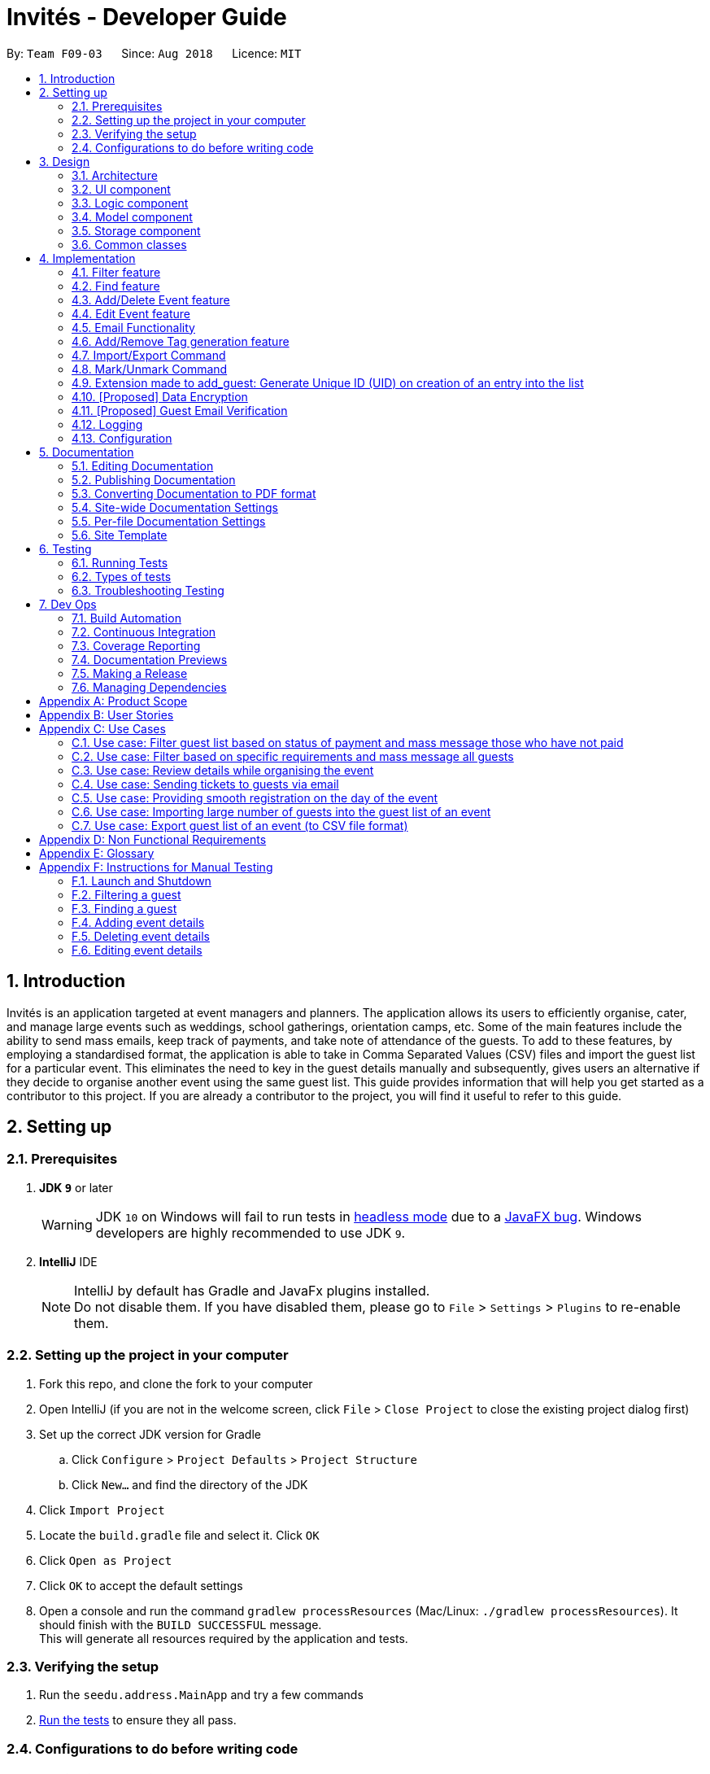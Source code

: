= Invités - Developer Guide
:site-section: DeveloperGuide
:toc:
:toc-title:
:toc-placement: preamble
:sectnums:
:imagesDir: images
:stylesDir: stylesheets
:xrefstyle: full
ifdef::env-github[]
:tip-caption: :bulb:
:note-caption: :information_source:
:warning-caption: :warning:
endif::[]
:repoURL: https://github.com/CS2113-AY1819S1-F09-3/main

By: `Team F09-03`      Since: `Aug 2018`      Licence: `MIT`

== Introduction

Invités is an application targeted at event managers and planners. The application allows its users to efficiently organise, cater, and manage large events such as weddings, school gatherings, orientation camps, etc. Some of the main features include the ability to send mass emails, keep track of payments, and take note of attendance of the guests. To add to these features, by employing a standardised format, the application is able to take in Comma Separated Values (CSV) files and import the guest list for a particular event. This eliminates the need to key in the guest details manually and subsequently, gives users an alternative if they decide to organise another event using the same guest list.
This guide provides information that will help you get started as a contributor to this project. If you are already a contributor to the project, you will find it useful to refer to this guide.

== Setting up

=== Prerequisites

. *JDK `9`* or later
+
[WARNING]
JDK `10` on Windows will fail to run tests in <<UsingGradle#Running-Tests, headless mode>> due to a https://github.com/javafxports/openjdk-jfx/issues/66[JavaFX bug].
Windows developers are highly recommended to use JDK `9`.

. *IntelliJ* IDE
+
[NOTE]
IntelliJ by default has Gradle and JavaFx plugins installed. +
Do not disable them. If you have disabled them, please go to `File` > `Settings` > `Plugins` to re-enable them.


=== Setting up the project in your computer

. Fork this repo, and clone the fork to your computer
. Open IntelliJ (if you are not in the welcome screen, click `File` > `Close Project` to close the existing project dialog first)
. Set up the correct JDK version for Gradle
.. Click `Configure` > `Project Defaults` > `Project Structure`
.. Click `New...` and find the directory of the JDK
. Click `Import Project`
. Locate the `build.gradle` file and select it. Click `OK`
. Click `Open as Project`
. Click `OK` to accept the default settings
. Open a console and run the command `gradlew processResources` (Mac/Linux: `./gradlew processResources`). It should finish with the `BUILD SUCCESSFUL` message. +
This will generate all resources required by the application and tests.

=== Verifying the setup

. Run the `seedu.address.MainApp` and try a few commands
. <<Testing,Run the tests>> to ensure they all pass.

=== Configurations to do before writing code

==== Configuring the coding style

This project follows https://github.com/oss-generic/process/blob/master/docs/CodingStandards.adoc[oss-generic coding standards]. IntelliJ's default style is mostly compliant with ours but it uses a different import order from ours. To rectify,

. Go to `File` > `Settings...` (Windows/Linux), or `IntelliJ IDEA` > `Preferences...` (macOS)
. Select `Editor` > `Code Style` > `Java`
. Click on the `Imports` tab to set the order

* For `Class count to use import with '\*'` and `Names count to use static import with '*'`: Set to `999` to prevent IntelliJ from contracting the import statements
* For `Import Layout`: The order is `import static all other imports`, `import java.\*`, `import javax.*`, `import org.\*`, `import com.*`, `import all other imports`. Add a `<blank line>` between each `import`

Optionally, you can follow the <<UsingCheckstyle#, UsingCheckstyle.adoc>> document to configure Intellij to check style-compliance as you write code.

==== Updating documentation to match your fork

After forking the repo, the documentation will still have the SE-EDU branding and refer to the `se-edu/addressbook-level4` repo.

If you plan to develop this fork as a separate product (i.e. instead of contributing to `se-edu/addressbook-level4`), you should do the following:

. Configure the <<Docs-SiteWideDocSettings, site-wide documentation settings>> in link:{repoURL}/build.gradle[`build.gradle`], such as the `site-name`, to suit your own project.

. Replace the URL in the attribute `repoURL` in link:{repoURL}/docs/DeveloperGuide.adoc[`DeveloperGuide.adoc`] and link:{repoURL}/docs/UserGuide.adoc[`UserGuide.adoc`] with the URL of your fork.

==== Setting up CI

Set up Travis to perform Continuous Integration (CI) for your fork. See <<UsingTravis#, UsingTravis.adoc>> to learn how to set it up.

After setting up Travis, you can optionally set up coverage reporting for your team fork (see <<UsingCoveralls#, UsingCoveralls.adoc>>).

[NOTE]
Coverage reporting could be useful for a team repository that hosts the final version but it is not that useful for your personal fork.

Optionally, you can set up AppVeyor as a second CI (see <<UsingAppVeyor#, UsingAppVeyor.adoc>>).

[NOTE]
Having both Travis and AppVeyor ensures your App works on both Unix-based platforms and Windows-based platforms (Travis is Unix-based and AppVeyor is Windows-based)

==== Getting started with coding

When you are ready to start coding,

1. Get some sense of the overall design by reading <<Design-Architecture>>.
2. Take a look at <<GetStartedProgramming>>.

== Design

[[Design-Architecture]]
=== Architecture

.Architecture Diagram
image::Architecture.png[width="600"]

The *_Architecture Diagram_* given above explains the high-level design of the App. Given below is a quick overview of each component.

[TIP]
The `.pptx` files used to create diagrams in this document can be found in the link:{repoURL}/docs/diagrams/[diagrams] folder. To update a diagram, modify the diagram in the pptx file, select the objects of the diagram, and choose `Save as picture`.

`Main` has only one class called link:{repoURL}/src/main/java/seedu/address/MainApp.java[`MainApp`]. It is responsible for,

* At app launch: Initializes the components in the correct sequence, and connects them up with each other.
* At shut down: Shuts down the components and invokes cleanup method where necessary.

<<Design-Commons,*`Commons`*>> represents a collection of classes used by multiple other components. Two of those classes play important roles at the architecture level.

* `EventsCenter` : This class (written using https://github.com/google/guava/wiki/EventBusExplained[Google's Event Bus library]) is used by components to communicate with other components using events (i.e. a form of _Event Driven_ design)
* `LogsCenter` : Used by many classes to write log messages to the App's log file.

The rest of the App consists of four components.

* <<Design-Ui,*`UI`*>>: The UI of the App.
* <<Design-Logic,*`Logic`*>>: The command executor.
* <<Design-Model,*`Model`*>>: Holds the data of the App in-memory.
* <<Design-Storage,*`Storage`*>>: Reads data from, and writes data to, the hard disk.

Each of the four components

* Defines its _API_ in an `interface` with the same name as the Component.
* Exposes its functionality using a `{Component Name}Manager` class.

For example, the `Logic` component (see the class diagram given below) defines it's API in the `Logic.java` interface and exposes its functionality using the `LogicManager.java` class.

.Class Diagram of the Logic Component
image::LogicClassDiagram.png[width="800"]

[discrete]
==== Events-Driven nature of the design

The _Sequence Diagram_ below shows how the components interact for the scenario where the user issues the command `delete 1`.

.Component interactions for `delete_guest 1` command (part 1)
image::SDforDeletePerson.png[width="800"]

[NOTE]
Note how the `Model` simply raises a `AddressBookChangedEvent` when the Address Book data are changed, instead of asking the `Storage` to save the updates to the hard disk.

The diagram below shows how the `EventsCenter` reacts to that event, which eventually results in the updates being saved to the hard disk and the status bar of the UI being updated to reflect the 'Last Updated' time.

.Component interactions for `delete_guest 1` command (part 2)
image::SDforDeletePersonEventHandling.png[width="800"]

[NOTE]
Note how the event is propagated through the `EventsCenter` to the `Storage` and `UI` without `Model` having to be coupled to either of them. This is an example of how this Event Driven approach helps us reduce direct coupling between components.

The sections below give more details of each component.

[[Design-Ui]]
=== UI component

.Structure of the UI Component
image::UiComponentClassDiagram.png[width="800"]

*API* : link:{repoURL}/src/main/java/seedu/address/ui/Ui.java[`Ui.java`]

The UI consists of a `MainWindow` that is made up of parts e.g.`CommandBox`, `ResultDisplay`, `PersonListPanel`, `StatusBarFooter`, `EventDetailsPanel` etc. All these, including the `MainWindow`, inherit from the abstract `UiPart` class.

The `UI` component uses JavaFx UI framework. The layout of these UI parts are defined in matching `.fxml` files that are in the `src/main/resources/view` folder. For example, the layout of the link:{repoURL}/src/main/java/seedu/address/ui/MainWindow.java[`MainWindow`] is specified in link:{repoURL}/src/main/resources/view/MainWindow.fxml[`MainWindow.fxml`]

The `UI` component,

* Executes user commands using the `Logic` component.
* Binds itself to some data in the `Model` so that the UI can auto-update when data in the `Model` change.
* Responds to events raised from various parts of the App and updates the UI accordingly.

[[Design-Logic]]
=== Logic component

[[fig-LogicClassDiagram]]
.Structure of the Logic Component
image::LogicClassDiagram.png[width="800"]

*API* :
link:{repoURL}/src/main/java/seedu/address/logic/Logic.java[`Logic.java`]

.  `Logic` uses the `AddressBookParser` class to parse the user command.
.  This results in a `Command` object which is executed by the `LogicManager`.
.  The command execution can affect the `Model` (e.g. adding a guest) and/or raise events.
.  The result of the command execution is encapsulated as a `CommandResult` object which is passed back to the `Ui`.

Given below is the Sequence Diagram for interactions within the `Logic` component for the `execute("delete 1")` API call.

.Interactions Inside the Logic Component for the `delete 1` Command
image::DeletePersonSdForLogic.png[width="800"]

[[Design-Model]]
=== Model component

.Structure of the Model Component
image::ModelComponentClassDiagram.png[width="800"]

*API* : link:{repoURL}/src/main/java/seedu/address/model/Model.java[`Model.java`]

The `Model`,

* stores a `UserPref` object that represents the user's preferences.
* stores the Address Book data.
* exposes an unmodifiable `ObservableList<Person>` that can be 'observed' e.g. the UI can be bound to this list so that the UI automatically updates when the data in the list change.
* does not depend on any of the other three components.

[NOTE]
As a more OOP model, we can store a `Tag` list in `Address Book`, which `Person` can reference. This would allow `Address Book` to only require one `Tag` object per unique `Tag`, instead of each `Person` needing their own `Tag` object. An example of how such a model may look like is given below. +
 +
.Structure of the Model Component following OOP
image:ModelComponentClassBetterOopDiagram.png[width="800"]

[[Design-Storage]]
=== Storage component

.Structure of the Storage Component
image::StorageClassDiagram.png[width="800"]

*API* : link:{repoURL}/src/main/java/seedu/address/storage/Storage.java[`Storage.java`]

The `Storage` component,

* can save `UserPref` objects in json format and read it back.
* can save the Address Book data in xml format and read it back.

[[Design-Commons]]
=== Common classes

Classes used by multiple components are in the `seedu.addressbook.commons` package.

== Implementation

This section describes some noteworthy details on how certain features are implemented.

// tag::filter[]
=== Filter feature
==== Current Implementation

The filter mechanism is facilitated by `VersionedAddressBook`.
Given below is an example usage scenario and how the filter mechanism behaves at each step.

Step 1. The user launches the application for the first time. The `VersionedAddressBook`
will be initialized with the initial address book state.

Step 2. The user executes `filter t/vegan pa/paid` command to obtain a list of people
who are Vegan *and* have paid.
The `filter` command calls `Model#getFilteredPersonList()`.

The following sequence diagram shows how the filter operation works:

.Filter Sequence Diagram
image::FilterSequenceDiagram.png[width="800"]

==== Design Considerations

===== Aspect: How filter executes

* **Alternative 1 (current choice):** User has to include prefixes when using
filter command.
** Pros: Will use less memory (e.g. for `t/`, just search through the tags field directly).
** Cons: We must ensure that the user includes the prefix of each
individual keywords and check that the prefixes are correct.

* **Alternative 2:** User just enters keywords without prefixes.
** Pros: Easy to implement.
** Cons: May have performance issues (e.g. to find guests with a particular tag,
the application will have to go through the payment and attendance fields, before going
through the tag field).
// end::filter[]

// tag::find[]
=== Find feature
==== Current Implementation

The find mechanism is facilitated by `VersionedAddressBook`.
Given below is an example usage scenario and how the find mechanism behaves at each step.

Step 1. The user launches the application for the first time. The `VersionedAddressBook`
will be initialized with the initial address book state.

Step 2. The user executes `find n/Alex p/92743824 e/johndoe@gmail.com` command to obtain
a list of people who have the name `Alex`, phone number `92743824` *or* email address
`johndoe@gmail.com`.
The `find` command calls `Model#getFilteredPersonList()`.

The following sequence diagram shows how the find operation works:

.Find Sequence Diagram
image::FindSequenceDiagram.png[width="800"]

==== Design Considerations

===== Aspect: How find executes

* **Alternative 1 (current choice):** User has to include prefixes when using
find command.
** Pros: Will use less memory (e.g. for `e/`, just search through the email field directly).
** Cons: We must ensure that the user includes the prefix of each
         individual keywords and check that the prefixes are correct.
* **Alternative 2:** User just enters keywords without prefixes.
** Pros: Easy to implement.
** Cons: May have performance issues (e.g. to find a guest
 with a particular email address, the application will have to
 go through the name and phone number fields, before going through the email field).
// end::find[]

// tag::event[]
=== Add/Delete Event feature
==== Current Implementation

The add_event and delete_event mechanisms are facilitated by `VersionedAddressBook`.
Given below is an example usage scenario and how the add_event and delete_event mechanisms behave at each step.

Step 1. The user launches the application for the first time. The `VersionedAddressBook` will be initialized with the initial address book state, and the `currentStatePointer` pointing to that single address book state.

Step 2. The user executes `add_event n/Wedding d/18/10/2019 v/Mandarin Hotel st/10:00 AM t/ClassicTheme` command to add in details about the event they are currently organising.
The `add_event` command calls `Model#addEvent()` to add in the event details.
It calls'Model#commitAddressBook()' as well, causing the modified state of the address book after the `add_event n/Wedding d/18/10/2019 v/Mandarin Hotel st/10:00 AM t/ClassicTheme` command executes to be saved in the `addressBookStateList`.
The `currentStatePointer` is shifted to the newly inserted address book state.

[NOTE]
If a command fails its execution, it will not call `Model#commitAddressBook()`, so the address book state will not be saved into the `addressBookStateList`.

[NOTE]
If the user has added in the details of the event they are organising, then another set of event details should not be stored.
The `add_event` command uses `Model#hasEvent()` to check if this is the case. If so, it will return an error to the user.

Step 3. After the event has taken place, the user decides to organise another event with the same guest list and deletes the event details using the 'delete_event' command.
The `delete_event` command calls `Model#deleteEvent to delete the event's details.
The command also calls Model#commitAddressBook()`, causing another modified address book state to be saved into the `addressBookStateList`.

[NOTE]
If a command fails its execution, it will not call `Model#commitAddressBook()`, so the address book state will not be saved into the `addressBookStateList`.

[NOTE]
If the user has not added in the details of an event, then there are no specific event details to delete.
The `delete_event` command uses `Model#hasEvent()` to check if this is the case. If so, it will return an error to the user.

The following sequence diagram shows how the add_event operation works:

.Sequence diagram for add_event and delete_event commands that add or delete event details respectively.
image::AddDeleteEventSequenceDiagram.png[width="800" ]

==== Design considerations
===== Aspect: Creation of the Event component
*** Alternative 1(current choice): Create an 'Event' with date, name, start time, venue and tag attributes and an aggregation association with 'AddressBook' wherein 'AddressBook' contains an 'Event' object.
** Pros: It is easier to use and test.
** Cons: The user can only organise 1 event at a time.

*** Alternative 2: Create an 'Event' having an aggregation association with 'VersionableAddressBook'. Create an 'InvitesBook' having an aggregation association with 'Event'.
** Pros: It allows the user to organise multiple events and manage multiple event-specific guest lists.
** Cons: It is difficult to create functions and test the component. The 'undo' and 'redo' commands are also affected.

=== Edit Event feature
==== Current Implementation

The edit_event mechanism is facilitated by `VersionedAddressBook`.
Given below is an example usage scenario and how the edit_event mechanism behaves at each step.

Step 1. The user launches the application for the first time. The `VersionedAddressBook` will be initialized with the initial address book state, and the `currentStatePointer` pointing to that single address book state.

Step 2. The user executes `add_event n/Wedding d/8/12/2019 v/Hilton st/10:00 AM` command to add in details about the event they are currently organising.

Step 3. Due to a sudden change of plans, the user wishes to change the event's date and venue.
The user executes 'edit_event d/10/12/2019 v/Novotel' command. The 'edit_event' command calls `Model#updateEvent' to update the event's details.
The command also calls Model#commitAddressBook()`, causing another modified address book state to be saved into the `addressBookStateList`.

[NOTE]
If a command fails its execution, it will not call `Model#commitAddressBook()`, so the address book state will not be saved into the `addressBookStateList`.

[NOTE]
If the user has not added in the details of an event, then there are no specific event details to delete.
The `edit_event` command uses `Model#hasEvent()` to check if this is the case. If so, it will return an error to the user.

The following sequence diagram shows how the edit_event operation works:

.Sequence diagram for edit_event command that edits the event details
image::EditEventSequenceDiagram.png[width="800"]

// end::event[]

// tag::emailimplementation[]
=== Email Functionality

==== High Level Algorithm Design
The email functionality, comprising of the commands `email`, `emailAll`, and `emailSpecific` allows the user to send individual and mass emails to the guests
in their list. Moreover, all three commands will open a popup window to prompt the user to enter the relevant details, namely their email address and password,
as well as the email subject and message. Currently `Gmail` is the only supported domain for the user's email address, however the implementation of this function
easily allows for more domains to be supported.

Additionally, the main design of the email functionality resides within the *Logic* component, coupled with a *UI* component to allow the user to input their details.

|====
    ^.^| image:EmailAllClassDiagram.png[] Figure 12 - EmailAll Class Diagram
|====

As you can see above, *Figure 12* captures the main interactions between all classes when the user executes an `emailAll` command.

    * The command depends on the class `EmailPasswordAuthenticator` for verification of the user's email credentials and the abstract class `Email` which creates the email object to be sent as well as establishes a connection with Gmail's SMTP server via `Properties`
    * Moreover, the creation of the UI window is facilitated by the class `EmailWindow`, which also returns the email data once you input your details.
    * Furthermore, the email object is created thanks to `MimeMultiPart` class, and comprises of two main parts
    ** The first part is the text input you provided in the UI window, which is used by `MimeMessage` and `MimeBodyPart`, both of which implement the interface `MimePart`
    ** The second part is the QR Code which acts as the guest's ticket and is generated by `QrUtil`. Note that currently only the `email` command supports ticket generation.
    * Finally, the email, with all its contents, is sent via the abstract class `Transport`

==== Command Mechanism

[cols="70%,30%"]
|====
    ^.^| image:MailCommandActivityDiagram.png[] Figure 13 - MailCommand Activity Diagram .^| *Figure 13* represents an activity diagram when the _email_ command is executed.

    As you can see, the command involves *error checking*, followed by *creating an email object*, and finally *sending* this email to an individual guest.
|====

==== Design Considerations
===== Aspect: Creating an EmailWindow for user input
*** Current choice: Instantiating the UI component directly from the abstract class Email
** Pros: Reduces dependencies and coupling because other UI components and increases cohesion
** Cons: Does not fit within the Façade Class of `EventsCentre`

*** Alternative: Create a controller from `EventsCentre` for showing `EmailWindow`
** Pros: Will fit within the Façade Class of `EventsCentre` and hence with the software architecture
** Cons: Functionality will be affected, as current model makes it difficult to feed back user input

===== Aspect: Implementing email verification of guest email addresses
*** Current choice: Email addresses are only checked for validity, not whether they exist
** Pros: Efficient way to send mass emails without slowing down the program for verification
** Cons: User will be unaware if the guest email address does not exist, which may affect communication

*** Alternative: Implement email validation for any possible email domain
** Pros: User is able to check which guest email addresses do not exist
** Cons: Would make the codebase bulkier and require multiple email domain configurations

// end::emailimplementation[]

// tag::tags[]
=== Add/Remove Tag generation feature
==== Current Implementation

The addTag/removeTag mechanism is facilitated by `AddressBook` as it provides a `ReadOnlyAddressBook` using the `Model` interface.
Additionally, it implements `Model#commitAddressBook()`, `Model#getFilteredPersonList()`, and `Model#resetData()`.

Given below is an example usage scenario and how the addTag/removeTag mechanism behaves at each step.

Step 1. The user launches the application for the first time and executes the command `import guestlist.csv` to import a list of guests and add them to the current state of `AddressBook`.

Step 2. The user now decides to add a set of tags to all guests in the list and executes the command `addTag t/VIP t/Platinum` to add the tags `VIP` and `Platinum`.

Step 3. A `ReadOnlyAddressBook` is created and an editable address book is created using `AddressBook`. To add to this, the current filtered list is accessed using `Model#getFilteredPersonList()`

Step 4. The set of tags are added to all guests in the editable address book via `AddressBook#addTag()` and `AddressBook#addTagFromPerson()`

Step 5. Finally, `Model#resetData()` and `Model#commitAddressBook()` are called to reset the current state of the list with the updated tags.

The `removeTag` command does the opposite, and removes a set of tags from all guests in the guest list. However, the workflow is similar to `addTag`; a new `AddressBook` is created and edited accordingly as per the command.

[NOTE]
If there are no guests in the current list, or if the removeTag command tries to remove non-existent tags, the function will not execute and the current state of the list will be preserved.

*Figures 14 and 15* below are sequence diagrams that summarize the flow of actions when the system performs the addTag() or removeTag() command respectively:

[col="2*"]
|====
    ^| image:AddTagSequenceDiagram.png[] Figure 14 - AddTag Sequence Diagram ^| image:RemoveTagSequenceDiagram.png[] Figure 15 - RemoveTag Sequence Diagram
|====

==== Design Considerations

===== Aspect: Creating an EditableAddressBook for AddTag and RemoveTag

*** Current choice: edit the `AddressBook` model to allow an addTag and removeTag command to execute
** Pros: Easier to use by the functions and also to test
** Cons: Variability is difficult, as new editions to the model must be made

*** Alternative: Make the AddressBook editable by default
** Pros: Current AddressBook can easily be changed by any functions
** Cons: Makes the content of the AddressBook accessible by all functions, which is undesirable
// end::tags[]

// tag::importexport[]

=== Import/Export Command
==== Current Implementation

===== High level overview of the class hierarchy
The import and export command enables batch importation and exportation of people into and out of the guest list. Additionally, the import command will create a popup window to show the errors during import only if there are any. The commands currently only support comma-separated value file format (CSV), however, it is designed to easily support other formats such as VCard in the future.

The implementation of the import and export feature mainly resides under the logic component of the application. The import command involves an additional user interface (UI) component that shows import errors.

The Import/Export feature is facilitated by the `AdaptedPerson`,`PersonConverter` and `SupportedFile` interfaces. They provide the behaviour specifications so that the Import/Export command will be able to operate without knowing the underlying implementations.

* `AdaptedPerson` represents a person in the respective file format. It requires the following method.
** `AdaptedPerson#getFormattedString()`: returns the string representation of the person according to the particular file format.
* `SupportedFile` represents a supported file that is able to read and write `AdaptedPerson`s' to the actual file on the computer.  Here are some of its key methods
** `SupportedFile#readAdaptedPersons()`: Returns all person in the form of `AdaptedPerson`s from the file
** `SupportedFile#writeAdaptedPersons()`: Writes all `AdaptedPerson` to the file
* `PersonConverter` represents a person converter that is able to convert between `Person` s and `AdaptedPerson` s. Here are some of its key methods.
** `PersonConverter#encodePerson()`: Encodes a `Person` object and returns the corresponding `AdaptedPerson` object
** `PersonConverter#decodePerson()`: Decodes an `AdaptedPerson`  object and returns corresponding `Person` object

To support the import/export of CSV files, `CsvAdaptedPerson`,`CsvPersonConverter` and `CsvFile` implements the above mentioned interfaces.

For the import command, the popup window to show errors encountered is facilitated by the `ImportError` and `ImportReportWindow` classes.

* `ImportError` represents an error encountered during the import command. It stores the actual CSV formatted person and its associated error message.
* `ImportReportError` is the controller class of the popup window that will display all `ImportError` s encountered during the execution of an import command.

The following class diagrams shows the relationship between the classes and interfaces mentioned above.

.Import Export Class Diagram
image::ImportExportClassDiagram.PNG[width="800"]

===== Command mechanism

The import command will first read the csv file and loop through all the guest data and add them into the model. When application encounters a particular guest in CSV file which fails to be converted or is already an existing guest, an `ImportError` will be created. These `ImportError` object will be added in a list within the import command.

After the command completes the importation of all guests in the guest list, if there are unsuccessful imports, it will trigger a `ShowImportReportEvent` which will display the errors

The following sequence diagram shows how the Import operation works:

.Import Command Sequence Diagram
image:ImportCommandSequenceDiagram.PNG[width="800"]

The `ShowImportReportEvent` will be handled by the `MainWindow` according to the following sequence diagram below.

.Import Report Window Sequence Diagram
image:ImportReportWindowSequenceDiagram.png[width="500"]

'''

The export command will only export the currently filtered list by calling `Model#getFilteredPersonList`. This enables greater flexibility as it provides a way for users to select specific groups of people to export. The following sequence diagram shows how the export operation works:

.Export Command Sequence Diagram
image::ExportCommandSequenceDiagram.PNG[width="800"]

==== Design Considerations

===== Aspect: Implementing decoding/encoding functionality in Import/Export command

*** Alternative 1 (current choice): import & export command be able to do accept a general `PersonConverter`
** Pros: Reduction in code duplication when supporting other file-formats in the future. Easier to mock and do unit tests.
** Cons: More complicated to implement.

*** Alternative 2: Each supported format has its own command which knows how to do the required conversion
** Pros: We do not need to check for the required import/export format required.
** Cons: Higher testing overhead for possible numerous types of export & import command. Duplicated boilerplate code.

=====  Aspect: Implementing the reading/writing of file functionality in Import/Export command

*** Alternative 1: Abstract the writing/reading of files into separate classes, `SupportedFile` interface and `CsvFile` class (current choice)
** Pros: Able to add support for other file formats with changing existing code.
** Cons: Increased code complexity.

*** Alternative 2: Use a utility class with static methods
** Pros: Simple to implement.
** Cons: Violates open-close principle. Code will only work for CSV files. High coupling with the import/export command. Impossible to mock, decreases the testability of the import/export commands.

// end::importexport[]

// tag::markunmark[]
=== Mark/Unmark Command
The mark/unmark mechanism is facilitated by `Model`.
Given below is an example usage scenario and how the mark/unmark command executes at each step:

Step 1. The user launches the application for the first time. The `VersionedAddressBook` will be initialized with the initial address book state and the currentStatePointer pointing to that single address book state.

Step 2. The user executes the command `import guestlist.csv` to import a list of guest and add them to the current state of the `AddressBook`.

[NOTE]
Alternatively, the user can execute the command `add_guest n/John Doe p/98765432 e/johnd@gmail.com pa/PAID a/ABSENT u/00001 t/NORMAL` to create an instance of one guest and add them to the current state of `AddressBook`.

Step 3. The user will execute the command `mark 00001` to set the attendance of the `Person` to `PRESENT`.

Step 4. An instance of `getPersonList` is retrieved from the `model` using `MODEL#getAddressBook#getPersonList`. A linear search is then executed on the `getPersonList` to find a `Person` with the same Unique ID (UID) as `00001`.

[NOTE]
If there is no matching UID found, a `COMMANDEXCEPTION` will be thrown to indicate nobody in the list has the phone number.
If there is more than one instance of the same UID, a `COMMANDEXCEPTION` will be thrown to indicate that there are more than one instance of the same UID. In this case, `edit_guest` will not work. The user has to delete the entry and `add_guest` for the deleted entry.

Step 5. After retrieving the information from the discovered `Person`, another `Person` is created with the same fields with the exception of the attendance field being changed from `ABSENT` to `PRESENT`.

Step 6. Finally, the entry is updated using `MODEL#updatePerson` to transfer the new information into the `Model` before `commitAddressBook` is executed to save the state of the `AddressBook`.

The following sequence diagram shows how the `mark` operation works:

.Mark Command Sequence Diagram
image::MarkCommandSequenceDiagram.png[width="900"]

The following sequence diagram shows how the `ummark` operation works:

.Unmark Command Sequence Diagram
image::UnmarkCommandSequenceDiagram.png[width="900"]

==== Design Considerations

===== Aspect: How mark/unmark executes

*** Alternative 1 (current choice): access the `PersonList` model to execute marking of attendance.
** Pros: Able to mark the attendance of anybody within the list even when it is filtered. Prevents the bug of a person filtering the list to only show a single instance of the multiple similar UID to mark their attendance.
** Cons: Some changes might be hard to detect when displaying a filtered list.

*** Alternative 2: access the `filteredPersonList` model to execute the marking of attendance.
** Pros: Able to work with a smaller set of people in the list. Changes made are immediately observable.
** Cons: Introduces bugs such as avoiding the similar UID check within the current instance of the guest list. If the filtered list does not immediately have the UID that needs to be used, the user has to call `list` command first. Increasing the chance of human error in the system.

// end::markunmark[]

// tag::generateuid[]

=== Extension made to add_guest: Generate Unique ID (UID) on creation of an entry into the list
This feature is facilitated by the usage of the `Model`. +
Given below is an example of the execution of the added functionality of the `add_guest` command.

Step 1. The user launches the application for the first time. The `VersionedAddressBook` will be initialized with the initial address book state and the currentStatePointer pointing to that single address book state.

Step 2. The user executes the `add_guest` command with the following non-null fields: `add_guest n/John Doe p/98765432 e/johnd@gmail.com pa/PAID a/ABSENT u/00001 t/NORMAL`.

Step 3. The `addCommandParser` extracts the relevant information from the command and returns a `Person` model that was built with the given arguments.

Step 4. The `add_guest.execute` function receives the generated `Person` model and checks for duplicates of the same `Person` as well as duplicates of the same `UID` in the `VersionedAddressBook`.

[NOTE]
If the checks fail, `COMMANDEXCEPTION` will be thrown to indicate the existence of more than one of the same `UID` or `Person`

Step 5. The function will test the equality between the `UID` given in the generated `Person` and the `DEFAULT_TO_GENERATE_UID` which is `00000`. From here the program will do one of 2 different things.

Step 6a. If the `UID` given is not the same as `DEFAULT_TO_GENERATE_UID`: +
         The program will treat this as a user defined UID and add the `Person` into the `Model` without changing anything.

Step 6b. If the `UID` given is the same as `DEFAULT_TO_GENERATE_UID`: +
         The program will create a new `Person` model with the same arguments with the exception of `UID`. The `UID` is then generated randomly in the `generateUid()` function. +
         Another check is done to ensure that the `UID` does not already exist in the `VersionedAddressBook`. +
         This is done in a loop to ensure the `UID` is unique before adding the `Person` into the `Model` by executing `addPerson()`.

Step 7. After adding the `Person` into the `Model`, the program commits the changes by executing `commitAddressBook` to save the state of the `AddressBook`..

The following sequence diagram shows how the `add_guest` command works:

.Add Command Sequence Diagram
image::AddCommandSequenceDiagram.png[width="900"]

==== Design Considerations
===== Aspect: Whether to only generate UID or to allow the user to define UID

*** Alternative 1 (current choice): give the user the freedom to choose between defining their own `UID` or letting the program generate one itself.
** Pros: Able to write tests for the command that will not fail. A company or event may already be using some sort of unique identification, this can be used by the event planner to uniquely identify attendees. If there is none, the user can just let the program generate one for them.
** Cons: Increased code complexity

*** Alternative 2: only let the user define the `UID` for all attendees of the event.
** Pros: Decreased code complexity
** Cons: User will face great difficulty in creating UID for a large group of people if there is no unique identifier available for the attendees already.

*** Alternative 3: only generate the `UID` for all the attendees in the list, user input for the UID is not allowed.
** Pros: Decreased code complexity
** Cons: Unable to write meaningful tests if the the actual output is going to be random. Users may already have a way to uniquely identify the attendees to the event but the event planner cannot make use of that method.

// end::generateuid[]

// tag::dataencryption[]
=== [Proposed] Data Encryption

_{We plan on implementing a data encryption feature such that when the user chooses to, the data stored in the addressbook will be encrypted and display ceases to show all information.}_

// end::dataencryption[]

=== [Proposed] Guest Email Verification

_{We plan on implementing a guest email verification system, that lets the user know which of their guest email addresses exist, for any email domain.}_

=== Logging

We are using `java.util.logging` package for logging. The `LogsCenter` class is used to manage the logging levels and logging destinations.

* The logging level can be controlled using the `logLevel` setting in the configuration file (See <<Implementation-Configuration>>)
* The `Logger` for a class can be obtained using `LogsCenter.getLogger(Class)` which will log messages according to the specified logging level
* Currently log messages are output through: `Console` and to a `.log` file.

*Logging Levels*

* `SEVERE` : Critical problem detected which may possibly cause the termination of the application
* `WARNING` : Can continue, but with caution
* `INFO` : Information showing the noteworthy actions by the App
* `FINE` : Details that is not usually noteworthy but may be useful in debugging e.g. print the actual list instead of just its size

[[Implementation-Configuration]]
=== Configuration

Certain properties of the application can be controlled (e.g App name, logging level) through the configuration file (default: `config.json`).

== Documentation

We use asciidoc for writing documentation.

[NOTE]
We chose asciidoc over Markdown because asciidoc, although a bit more complex than Markdown, provides more flexibility in formatting.

=== Editing Documentation

See <<UsingGradle#rendering-asciidoc-files, UsingGradle.adoc>> to learn how to render `.adoc` files locally to preview the end result of your edits.
Alternatively, you can download the AsciiDoc plugin for IntelliJ, which allows you to preview the changes you have made to your `.adoc` files in real-time.

=== Publishing Documentation

See <<UsingTravis#deploying-github-pages, UsingTravis.adoc>> to learn how to deploy GitHub Pages using Travis.

=== Converting Documentation to PDF format

We use https://www.google.com/chrome/browser/desktop/[Google Chrome] for converting documentation to PDF format, as Chrome's PDF engine preserves hyperlinks used in webpages.

Here are the steps to convert the project documentation files to PDF format.

.  Follow the instructions in <<UsingGradle#rendering-asciidoc-files, UsingGradle.adoc>> to convert the AsciiDoc files in the `docs/` directory to HTML format.
.  Go to your generated HTML files in the `build/docs` folder, right click on them and select `Open with` -> `Google Chrome`.
.  Within Chrome, click on the `Print` option in Chrome's menu.
.  Set the destination to `Save as PDF`, then click `Save` to save a copy of the file in PDF format. For best results, use the settings indicated in the screenshot below.

.Saving documentation as PDF files in Chrome
image::chrome_save_as_pdf.png[width="300"]

[[Docs-SiteWideDocSettings]]
=== Site-wide Documentation Settings

The link:{repoURL}/build.gradle[`build.gradle`] file specifies some project-specific https://asciidoctor.org/docs/user-manual/#attributes[asciidoc attributes] which affects how all documentation files within this project are rendered.

[TIP]
Attributes left unset in the `build.gradle` file will use their *default value*, if any.

[cols="1,2a,1", options="header"]
.List of site-wide attributes
|===
|Attribute name |Description |Default value

|`site-name`
|The name of the website.
If set, the name will be displayed near the top of the page.
|_not set_

|`site-githuburl`
|URL to the site's repository on https://github.com[GitHub].
Setting this will add a "View on GitHub" link in the navigation bar.
|_not set_

|`site-seedu`
|Define this attribute if the project is an official SE-EDU project.
This will render the SE-EDU navigation bar at the top of the page, and add some SE-EDU-specific navigation items.
|_not set_

|===

[[Docs-PerFileDocSettings]]
=== Per-file Documentation Settings

Each `.adoc` file may also specify some file-specific https://asciidoctor.org/docs/user-manual/#attributes[asciidoc attributes] which affects how the file is rendered.

Asciidoctor's https://asciidoctor.org/docs/user-manual/#builtin-attributes[built-in attributes] may be specified and used as well.

[TIP]
Attributes left unset in `.adoc` files will use their *default value*, if any.

[cols="1,2a,1", options="header"]
.List of per-file attributes, excluding Asciidoctor's built-in attributes
|===
|Attribute name |Description |Default value

|`site-section`
|Site section that the document belongs to.
This will cause the associated item in the navigation bar to be highlighted.
One of: `UserGuide`, `DeveloperGuide`, ``LearningOutcomes``{asterisk}, `AboutUs`, `ContactUs`

_{asterisk} Official SE-EDU projects only_
|_not set_

|`no-site-header`
|Set this attribute to remove the site navigation bar.
|_not set_

|===

=== Site Template

The files in link:{repoURL}/docs/stylesheets[`docs/stylesheets`] are the https://developer.mozilla.org/en-US/docs/Web/CSS[CSS stylesheets] of the site.
You can modify them to change some properties of the site's design.

The files in link:{repoURL}/docs/templates[`docs/templates`] controls the rendering of `.adoc` files into HTML5.
These template files are written in a mixture of https://www.ruby-lang.org[Ruby] and http://slim-lang.com[Slim].

[WARNING]
====
Modifying the template files in link:{repoURL}/docs/templates[`docs/templates`] requires some knowledge and experience with Ruby and Asciidoctor's API.
You should only modify them if you need greater control over the site's layout than what stylesheets can provide.
The SE-EDU team does not provide support for modified template files.
====

[[Testing]]
== Testing

=== Running Tests

There are three ways to run tests.

[TIP]
The most reliable way to run tests is the 3rd one. The first two methods might fail some GUI tests due to platform/resolution-specific idiosyncrasies.

*Method 1: Using IntelliJ JUnit test runner*

* To run all tests, right-click on the `src/test/java` folder and choose `Run 'All Tests'`
* To run a subset of tests, you can right-click on a test package, test class, or a test and choose `Run 'ABC'`

*Method 2: Using Gradle*

* Open a console and run the command `gradlew clean allTests` (Mac/Linux: `./gradlew clean allTests`)

[NOTE]
See <<UsingGradle#, UsingGradle.adoc>> for more info on how to run tests using Gradle.

*Method 3: Using Gradle (headless)*

Thanks to the https://github.com/TestFX/TestFX[TestFX] library we use, our GUI tests can be run in the _headless_ mode. In the headless mode, GUI tests do not show up on the screen. That means the developer can do other things on the Computer while the tests are running.

To run tests in headless mode, open a console and run the command `gradlew clean headless allTests` (Mac/Linux: `./gradlew clean headless allTests`)

=== Types of tests

We have two types of tests:

.  *GUI Tests* - These are tests involving the GUI. They include,
.. _System Tests_ that test the entire App by simulating user actions on the GUI. These are in the `systemtests` package.
.. _Unit tests_ that test the individual components. These are in `seedu.address.ui` package.
.  *Non-GUI Tests* - These are tests not involving the GUI. They include,
..  _Unit tests_ targeting the lowest level methods/classes. +
e.g. `seedu.address.commons.StringUtilTest`
..  _Integration tests_ that are checking the integration of multiple code units (those code units are assumed to be working). +
e.g. `seedu.address.storage.StorageManagerTest`
..  Hybrids of unit and integration tests. These test are checking multiple code units as well as how the are connected together. +
e.g. `seedu.address.logic.LogicManagerTest`


=== Troubleshooting Testing
**Problem: `HelpWindowTest` fails with a `NullPointerException`.**

* Reason: One of its dependencies, `HelpWindow.html` in `src/main/resources/docs` is missing.
* Solution: Execute Gradle task `processResources`.

== Dev Ops

=== Build Automation

See <<UsingGradle#, UsingGradle.adoc>> to learn how to use Gradle for build automation.

=== Continuous Integration

We use https://travis-ci.org/[Travis CI] and https://www.appveyor.com/[AppVeyor] to perform _Continuous Integration_ on our projects. See <<UsingTravis#, UsingTravis.adoc>> and <<UsingAppVeyor#, UsingAppVeyor.adoc>> for more details.

=== Coverage Reporting

We use https://coveralls.io/[Coveralls] to track the code coverage of our projects. See <<UsingCoveralls#, UsingCoveralls.adoc>> for more details.

=== Documentation Previews
When a pull request has changes to asciidoc files, you can use https://www.netlify.com/[Netlify] to see a preview of how the HTML version of those asciidoc files will look like when the pull request is merged. See <<UsingNetlify#, UsingNetlify.adoc>> for more details.

=== Making a Release

Here are the steps to create a new release.

.  Update the version number in link:{repoURL}/src/main/java/seedu/address/MainApp.java[`MainApp.java`].
.  Generate a JAR file <<UsingGradle#creating-the-jar-file, using Gradle>>.
.  Tag the repo with the version number. e.g. `v0.1`
.  https://help.github.com/articles/creating-releases/[Create a new release using GitHub] and upload the JAR file you created.

=== Managing Dependencies

A project often depends on third-party libraries. For example, Address Book depends on the http://wiki.fasterxml.com/JacksonHome[Jackson library] for XML parsing. Managing these _dependencies_ can be automated using Gradle. For example, Gradle can download the dependencies automatically, which is better than these alternatives. +
a. Include those libraries in the repo (this bloats the repo size) +
b. Require developers to download those libraries manually (this creates extra work for developers)

[[GetStartedProgramming]]
[appendix]
== Product Scope

*Target user profile*:

* has a need to manage a significant number of contacts
* prefer desktop apps over other types
* can type fast
* prefers typing over mouse input
* is reasonably comfortable using CLI apps

*Value proposition*: manage contacts faster than a typical mouse/GUI driven app

[appendix]
== User Stories

Priorities: High (must have) - `* * \*`, Medium (nice to have) - `* \*`, Low (unlikely to have) - `*`

[width="59%",cols="22%,<23%,<25%,<30%",options="header",]
|=======================================================================
|Priority |As a ... |I want to ... |So that I can...
|`* * *` |event planner |be able to mark attendance of guests easily |minimise holdup as much as possible

|`* * *` |event planner |be able to send mass emails to guests |remind them about the event

|`* * *` |event planner |be able to tag guests with specific labels |take note of any extra details if necessary

|`* * *` |event planner specialising in large events such as weddings|tag all my guests in the list at once |save a lot of time and increase efficiency, as opposed to editing the tags of each individual guest

|`* * *` |event planner specialising in large weddings |be able to track the guest list for each event |know how many guests there are in each event in order to know which event I should focus more on

|`* * *` |event planner specialising in concerts |be able to filter my guests to see who have not paid for the event |easily see who I need to remind

|`* * *` |event planner |be able to view all the important details of guests |get all the necessary details at one go for easier planning

|`* * *` |event planner specialising in concerts and arts festivals |be able to send the guests their tickets via email |ensure that all guests will have their tickets with them and there will be no complications

|`* * *` |event planner for a large event |be able to add large numbers of guests to the guest list efficiently |reduce time spent on adding them one at a time.

|`* * *` |event planner for an event with a few organisers |be able to share the guest list for an event with my fellow organizers easily |I can inform them of any changes that I have made

|`* *` |event planner |filter my guests based on dietary requirements |so that I can plan my event accordingly

|`* *` |event planner specialising in conferences and recruitment talks |be able to specify the dress code of the event |ensure that the guests will be appropriately attired

|`* *` |event planner specialising in government and official conferences |be able to know who the VIP guests are and how many of them there are |make appropriate accommodation for them

|`*` |event planner |have the tickets to contain a QR code instead of using the guest’s phone number |scan them using a smart phone or any other phone with scanning capability
|=======================================================================

//_{More to be added}_

[appendix]
== Use Cases

(For all use cases below, the *System* is `Invités` and the *Actor* is the `user`, unless specified otherwise)

[discrete]
=== Use case: Import guest data and update payment status
Actor: Application User - Event Planner

*MSS*

1. User opens application and either imports csv file or adds each guest in the application.
2. System asks user to enter a command.
3. User enters a command to mark those who have paid.
4. System updates the file accordingly.

Use case ends.

=== Use case: Filter guest list based on status of payment and mass message those who have not paid
Actor: Application User - Event Planner

*MSS*

1. User opens application.
2. System asks user to enter a command.
3. User enters a command to filter out those who have yet to pay.
4. System shows an indexed list of these guests with their names, phone numbers, email address, payment status,
   attendance status and tags specified, if there are people in that category.
5. User enters a command to email all in the currently displayed list, to remind them to make the payment.
6. System sends all guests in the "not paid" list an email to remind them.

Use case ends.

=== Use case: Filter based on specific requirements and mass message all guests
Actor: Application User - Event Planner

*MSS*

1. User opens application and either imports csv file or adds each guest in the application.
2. System asks user to enter a command.
3. User enters a command to filter guests based on a requirement specified (e.g. dietary requirement).
4. System displays list of all such guests, displaying their name, phone number, email address, payment status,
   attendance status and tags, if there are people in that category.
5. User then enters command to list all guests.
6. System displays everyone on the guest list along with their name, phone number, email address, payment status,
   attendance status and tags.
7. User enters command to remind all guests about the event.
8. System sends all guests an email reminding them about the event.

Use case ends.

=== Use case: Review details while organising the event
Actor: Application User - Event Planner

*MSS*

1. User opens application and either imports csv file or adds each guest in the application.
2. System will display the list of guests with details of each guest, such as name, phone number, email address, payment
   status, attendance status and tags, such as, dietary requirements, VIP, etc in a row for ease of access. System will
   display the general information of the event on the left of the list of guests, such as name, date, time and venue of
   event, dress code, number of people attending the event so far, etc.
   System asks user to enter a command.
3. User enters command to filter by some specific requirement, so that user is able to make arrangements accordingly.
4. System lists all guests with the specified requirement, if available.

Use case ends.

=== Use case: Sending tickets to guests via email
Actor: Application User - Event Planner

*MSS*

1. User opens application and either imports csv file or adds each guest in the application.
2. System asks user to enter a command.
3. User keys in command to create tickets for each guest on the list.
4. System copies and pastes the details of events, such as name, date, time and venue of event, dress code, etc
   onto the ticket.
5. System will print the guest’s index number, that is unique to each guest, onto each ticket,
   obtained from either the csv file or data manually keyed in.
6. System will inform user that the tickets have been created.
7. User will then key in the command to email all guests their tickets.
8. System will email all guests on the list their tickets, according to their unique index number.

Use case ends.

*Extensions*

* 3a. User can specify which guest to create tickets for, for example if the guest was late in signing up for the event.
* 3b. System will create the ticket for that particular guest.

Use case resumes from step 4.

* 8a. User can choose to key in command to email a particular guest his/her ticket.
* 8b. System will email the ticket to a particular guest instead of all guests on the list.

Use case ends.

=== Use case: Providing smooth registration on the day of the event
Actor: Application User - Event Planner

*MSS*

1. User opens application and imports csv file(if they were not using the application while planning) or
   continues with the list on the application.
2. System asks user to enter a command.
3. User keys in command to filter the list for attendees whom are absent from the event.
4. User (manning the reception/registration desk) manually keys in the guest’s unique ID found on the ticket.
5. System runs a search to match the unique ID with those in the file.
6. If unique ID is found, attendance of that guest is marked.
7. System removes all ‘marked’ guests from display and displays only those who have yet to arrive/register.
8. User can enter a command to send an email to all in the currently displayed list (comprising of guests
   who have not arrived or registered yet).
9. System sends an email to each of those guests.

Use case ends.

*Extensions*

* 6a. User enters command to unmark a guest who was marked as present accidentally.
* 6b. System unmarks the guest.

Use case resumes from step 7.

=== Use case:  Importing large number of guests into the guest list of an event
Actor: Application User - Event Planner
Guarantees: Import will not result in the overwriting or deletion of an existing guest.

*MSS*

1. User opens application.
2. System asks user to enter a command.
3. User keys in import command along with the file path of the csv file.
4. System parses the csv file and add guests into the guest list one at a time.
6. System shows CSV entries of guests which failed to be imported along with their associated error messages

Use case ends.

*Extensions*

* 3a. User keys in an invalid file path.
** 3a1. System shows an error message.

Use case resumes at step 2

* 4a. User provided malformed CSV file or inappropriate guest fields (eg. email with no @ character).
** 4a1. System skips the addition of the guest into the guest list and saves it.

Use case resumes at step 4

* 5a. User provided CSV file with a guest that already exists in the current guest list.
** 5a1. System skips the addition of the guest into the guest list and saves it.

Use case resumes at step 4

=== Use case:  Export guest list of an event (to CSV file format)
Actor: Application User - Event Planner

*MSS*

1. User opens application
2. System asks user to enter a command
3. User keys in export command along with the filename of the csv file
4. System formats and saves guests into CSV format

Use case ends.

*Extensions*

* 3a. User keys in an invalid filename or a filename that already exists
** 3a1. System shows an error message.

Use case resumes at step 2

[appendix]
== Non Functional Requirements

.  Should work on any <<mainstream-os,mainstream OS>> as long as it has Java `9` or higher installed.
.  Should be able to hold up to 1000 guests without a noticeable sluggishness in performance for typical usage.
.  A user with above average typing speed for regular English text (i.e. not code, not system admin commands)
   should be able to accomplish most of the tasks faster using commands than using the mouse.
.  Command line interface has to be the primary source of input. GUI is to be used only to give visual feedback to the user.
.  Data should be stored locally in a text file that can be edited by user. Database Management System (DBMS)
   must not be used to store data.
.  OOP has to be followed.
.  The software has to be independent of platforms of any kind.
.  The software should work without needing an installer.
.  Only free, open-source, permissive license software that do not require any installation and do not violate any
   other constraints can be used.

[appendix]
== Glossary

[[mainstream-os]] Mainstream OS::
Windows, Linux, Unix, OS-X

[[private-contact-detail]] Private contact detail::
A contact detail that is not meant to be shared with others

[appendix]
== Instructions for Manual Testing

Given below are instructions to test the app manually.

[NOTE]
These instructions only provide a starting point for testers to work on; testers are expected to do more _exploratory_ testing.

=== Launch and Shutdown

. Initial launch

.. Download the jar file and copy into an empty folder
.. Double-click the jar file +
   Expected: Shows the GUI with a set of sample contacts. The window size may not be optimal.

. Saving window preferences

.. Resize the window to an optimal size. Move the window to a different location. Close the window.
.. Re-launch the app by double-clicking the jar file. +
   Expected: The most recent window size and location is retained.

//_{ more test cases ... }_

// tag::filterappendix[]
=== Filtering a guest

. Filtering a guest


.. Test case: `filter a/absent` +
   Expected: Details of guests who are absent (i.e. are labelled as "absent" in the
   Attendance field) will be listed.
   The number of guests listed will be shown in the status message.
.. Test case: `filter a/absent pa/paid t/Vegetarian` +
   Expected: Details of guests who are absent (i.e. are labelled as "absent" in the
   Attendance field), have paid (i.e. are labelled as "paid" in the
   Payment field) *and* have the "Vegetarian" tag will be listed.
   The number of guests who are listed will be shown in the status message.
.. Test case: `filter pa/paying` +
   Expected: No guest is listed. Error details shown in the status message. Status bar remains the same.
.. Other incorrect filter commands to try: `filter`,
    `filter prefix/` (where the prefix is any other character besides 'pa', 'a' and 't') ,
    `filter prefix` (where prefix given does not have '/' or has any other special character), etc. +
//   _{give more}_
    Expected: Similar to previous.
// end::filterappendix[]

// tag::findappendix[]
=== Finding a guest

. Finding a guest


.. Test case: `find n/john` +
   Expected: Details of guests who have 'john' in their names.
   The number of guests listed will be shown in the status message.
.. Test case: `find e/(Non-matching keyword)` +
   Expected: No guest is listed. Status bar remains the same.
.. Other incorrect find commands to try: `find`,
    `find prefix/` (where the prefix is any other character besides 'n', 'p' and 'e') ,
    `find prefix` (where prefix given does not have '/' or has any other special character), etc. +
//   _{give more}_
    Expected: No guest is listed. Error details shown in the status message.
    Status bar remains the same.
// end::findappendix[]

// tag::eventappendix[]
=== Adding event details

. Adding event details


.. Test case: 'add_event n/Wedding d/10/01/2019 v/XYZ Hotel st/10:00 AM'+
   Expected: Event details will be displayed in the event details panel. The number of days left to the event will be displayed in the status bar footer.

.. Test case: 'add_event n/CFG Career Talk d/31/02/2019 v/LT 5 st/10:00 AM'+
   Expected: No event details are added. Error details shown in the status message. Event details display remains intact.

.. Other incorrect commands to try: `add_event`, `add_event x`,
   `add_event n/CFG Career Talk d/10/11/2019 v/LT 9 st/10' , etc. +
   Expected: No event details are added. Error details shown in the status message. Event details display remains intact.

=== Deleting event details

. Deleting the existing event details

.. Prerequisites: Event details initialised by the user must exist.

.. Test case: `delete_event` +
   Expected: Details of the event are deleted and are not displayed in the event details panel. Timestamp in the status bar is updated.

.. Test case: `delete_event 0` +
   Expected: Event details are not deleted. Error details shown in the status message. Status bar remains the same.

.. Other incorrect delete_event commands to try: `delete_event n`(where n is some parameter), etc. +
   Expected: Event details are not deleted. Error details shown in the status message. Status bar remains the same.

=== Editing event details

. Editing the existing event details

.. Prerequisites: Event details initialised by the user must exist.

.. Test case: 'edit_event d/10/02/2019'+
   Expected: Event details will be updated in the event details panel. The number of days left to the event will be updated in the status bar footer.

.. Test case: 'edit_event e/Novotel Tour Eiffel'+
   Expected: No event details are edited. Error details shown in the status message. Event details display remains intact.

.. Other incorrect commands to try: `edit_event`, `edit_event x`,
   `edit_event d/31/02/2019' , etc. +
   Expected: No event details are edited. Error details shown in the status message. Event details display remains intact.
// end::eventappendix[]
